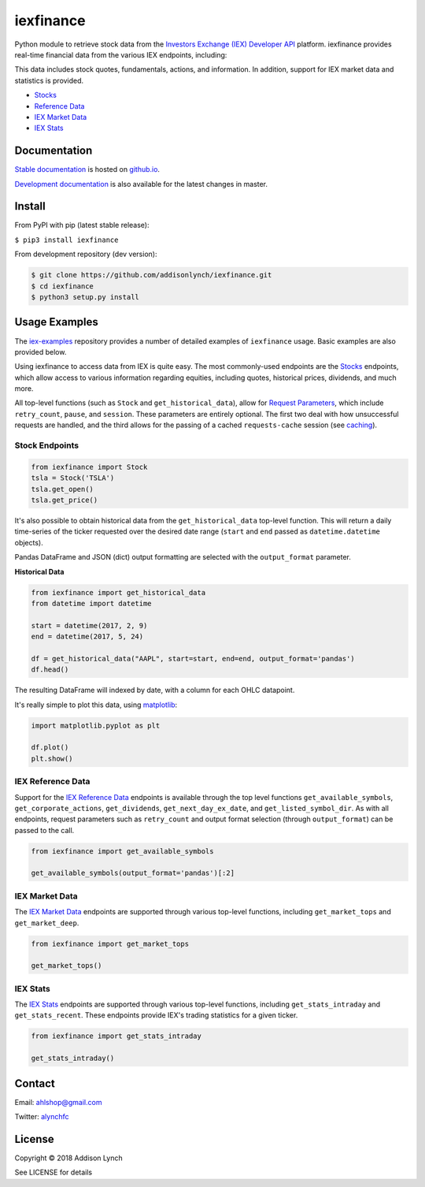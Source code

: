iexfinance
==========

.. image:: https://travis-ci.org/addisonlynch/iexfinance.svg?branch=master
    :target: https://travis-ci.org/addisonlynch/iexfinance

.. image:: https://codecov.io/gh/addisonlynch/iexfinance/branch/master/graphs/badge.svg?branch=master
	:target: https://codecov.io/gh/addisonlynch/iexfinance

.. image:: https://badge.fury.io/py/iexfinance.svg
    :target: https://badge.fury.io/py/iexfinance

.. image:: https://img.shields.io/badge/License-Apache%202.0-blue.svg
    :target: https://opensource.org/licenses/Apache-2.0


Python module to retrieve stock data from the
`Investors Exchange (IEX) <https://iextrading.com/>`__
`Developer API <https://iextrading.com/developer/>`__
platform. iexfinance provides real-time financial data from the various IEX
endpoints, including:



This data includes stock quotes, fundamentals, actions, and information. In
addition, support for IEX market data and statistics is provided.

- `Stocks <https://iextrading.com/developer/docs/#stocks>`__
- `Reference Data <https://iextrading.com/developer/docs/#reference-data>`__
- `IEX Market Data <https://iextrading.com/developer/docs/#iex-market-data>`__
- `IEX Stats <https://iextrading.com/developer/docs/#iex-stats>`__

Documentation
-------------

`Stable documentation <https://addisonlynch.github.io/iexfinance/stable/>`__ is hosted on `github.io <https://addisonlynch.github.io/iexfinance/index.html#documentation>`__.

`Development documentation <https://addisonlynch.github.io/iexfinance/devel/>`__ is also available for the latest changes in master.

Install
-------

From PyPI with pip (latest stable release):

``$ pip3 install iexfinance``

From development repository (dev version):

.. code:: bash

     $ git clone https://github.com/addisonlynch/iexfinance.git
     $ cd iexfinance
     $ python3 setup.py install

Usage Examples
--------------

The `iex-examples <https://github.com/addisonlynch/iex-examples>`__ repository provides a number of detailed examples of ``iexfinance`` usage. Basic examples are also provided below.

Using iexfinance to access data from IEX is quite easy. The most commonly-used
endpoints are the `Stocks <https://iextrading.com/developer/docs/#stocks>`__
endpoints, which allow access to various information regarding equities,
including quotes, historical prices, dividends, and much more.

All top-level functions (such as ``Stock`` and ``get_historical_data``), allow
for `Request Parameters
<https://addisonlynch.github.io/usage.html#parameters>`__, which
include ``retry_count``, ``pause``, and ``session``. These parameters are
entirely optional. The first two deal with how unsuccessful requests are
handled, and the third allows for the passing of a cached ``requests-cache``
session (see `caching
<https://addisonlynch.github.io/iexfinance/caching.html>`__).

Stock Endpoints
^^^^^^^^^^^^^^^

.. code:: python

    from iexfinance import Stock
    tsla = Stock('TSLA')
    tsla.get_open()
    tsla.get_price()

It's also possible to obtain historical data from the ``get_historical_data``
top-level function. This will return a daily time-series of the ticker
requested over the desired date range (``start`` and ``end`` passed as
``datetime.datetime`` objects).

Pandas DataFrame and JSON (dict) output formatting are selected with the
``output_format`` parameter.

**Historical Data**

.. code:: python

	from iexfinance import get_historical_data
	from datetime import datetime

	start = datetime(2017, 2, 9)
	end = datetime(2017, 5, 24)

	df = get_historical_data("AAPL", start=start, end=end, output_format='pandas')
	df.head()

The resulting DataFrame will indexed by date, with a column for each OHLC
datapoint.

It's really simple to plot this data, using `matplotlib <https://matplotlib.org/>`__:

.. code:: python

	import matplotlib.pyplot as plt

	df.plot()
	plt.show()

IEX Reference Data
^^^^^^^^^^^^^^^^^^

Support for the `IEX Reference Data
<https://iextrading.com/developer/docs/#reference-data>`__ endpoints is
available through the top level functions ``get_available_symbols``,
``get_corporate_actions``, ``get_dividends``, ``get_next_day_ex_date``, and
``get_listed_symbol_dir``. As with all endpoints, request parameters such as
``retry_count`` and output format selection (through ``output_format``) can be
passed to the call.

.. code:: python

	from iexfinance import get_available_symbols

	get_available_symbols(output_format='pandas')[:2]


IEX Market Data
^^^^^^^^^^^^^^^

The `IEX Market Data
<https://iextrading.com/developer/docs/#iex-market-data>`__ endpoints are
supported through various top-level functions, including ``get_market_tops``
and ``get_market_deep``.

.. code:: python

	from iexfinance import get_market_tops

	get_market_tops()



IEX Stats
^^^^^^^^^

The `IEX Stats
<https://iextrading.com/developer/docs/#iex-stats>`__ endpoints are
supported through various top-level functions, including ``get_stats_intraday``
and ``get_stats_recent``. These endpoints provide IEX's trading statistics for
a given ticker.

.. code:: python

	from iexfinance import get_stats_intraday

	get_stats_intraday()



Contact
-------

Email: `ahlshop@gmail.com <ahlshop@gmail.com>`__

Twitter: `alynchfc <https://www.twitter.com/alynchfc>`__

License
-------

Copyright © 2018 Addison Lynch

See LICENSE for details
